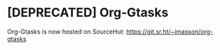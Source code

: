 * [DEPRECATED] Org-Gtasks

Org-Gtasks is now hosted on SourceHut:
https://git.sr.ht/~jmasson/org-gtasks
